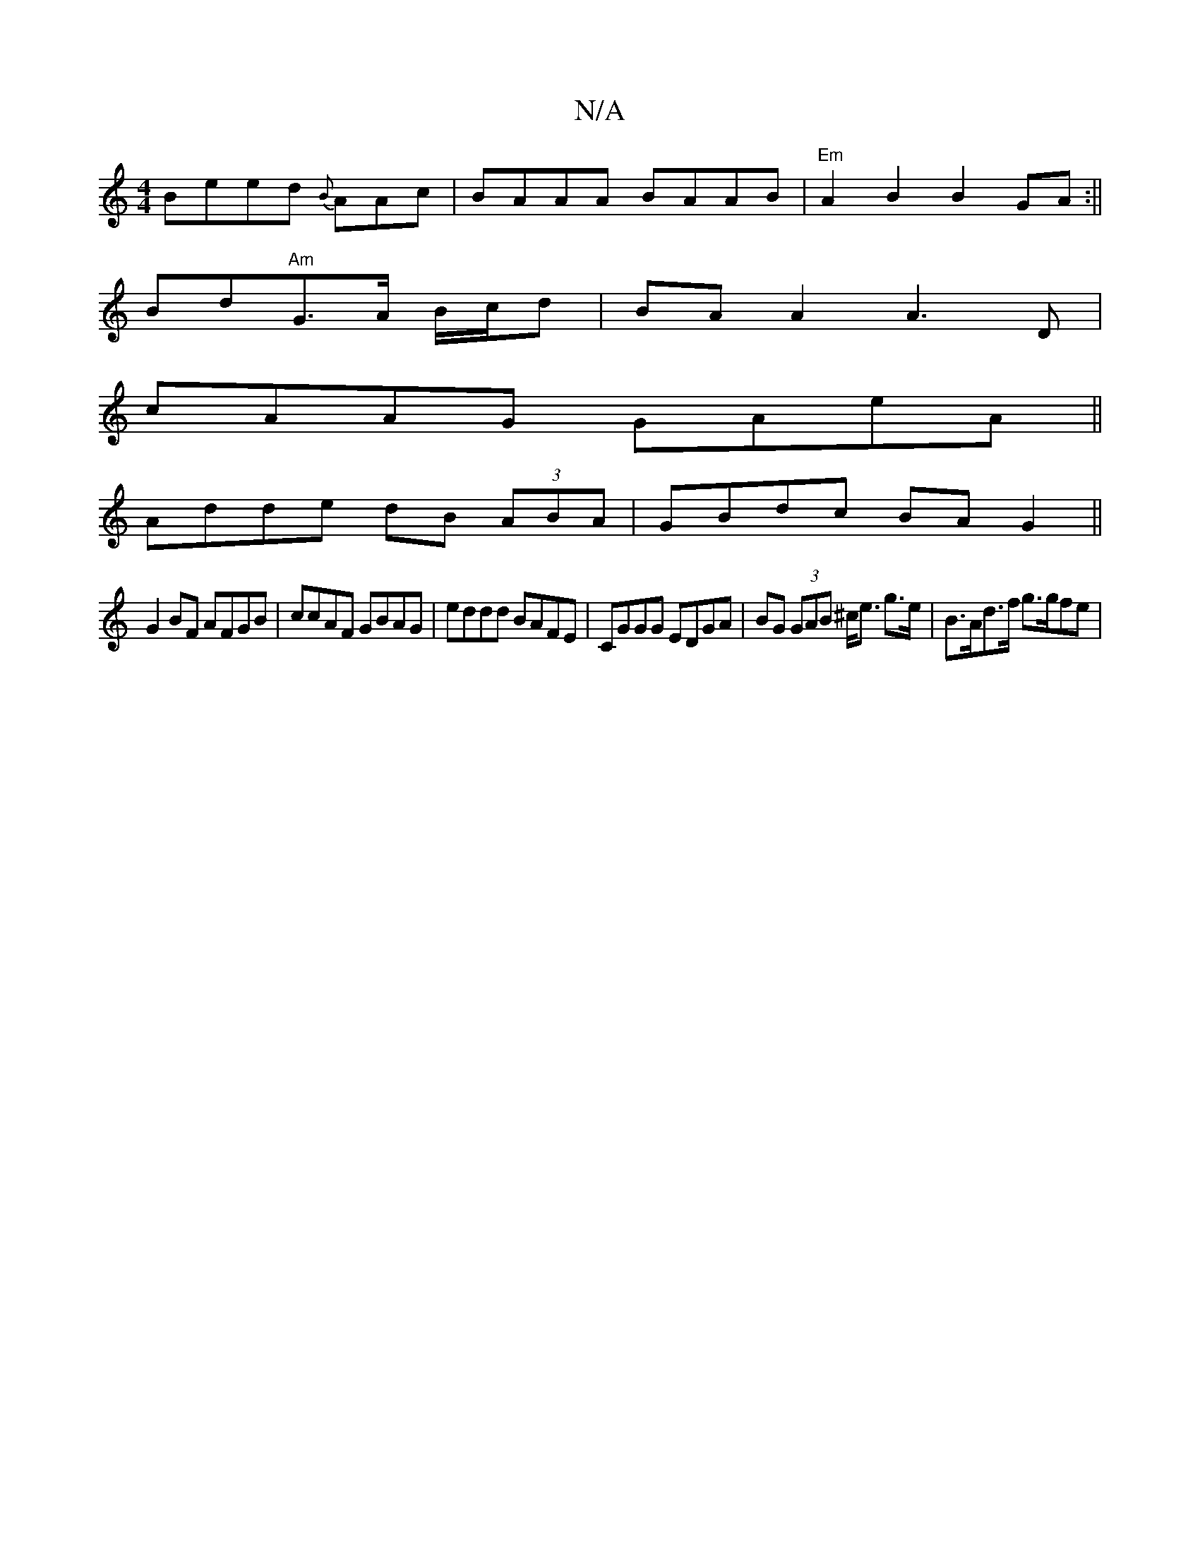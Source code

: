 X:1
T:N/A
M:4/4
R:N/A
K:Cmajor
Beed {B}AAc | BAAA BAAB |"Em"A2 B2 B2GA :||
Bd"Am"G>A B/c/d | BA A2 A3 D |
cAAG GAeA||
Adde dB (3ABA | GBdc BAG2 ||
G2 BF AFGB | ccAF GBAG | eddd BAFE | CGGG EDGA | BG (3GAB ^c<e g>e | B>Ad>f g>gfe | 